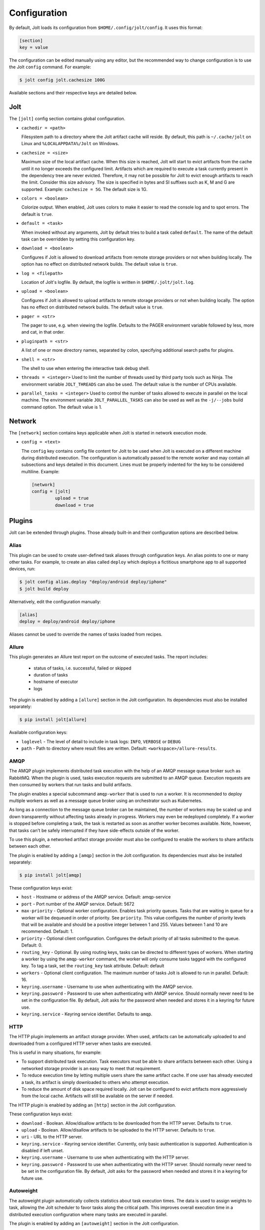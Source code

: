 Configuration
==============

By default, Jolt loads its configuration from ``$HOME/.config/jolt/config``.
It uses this format:

.. code-block:: text

    [section]
    key = value

The configuration can be edited manually using any editor, but
the recommended way to change configuration is to use the Jolt
``config`` command. For example:

.. code-block:: bash

    $ jolt config jolt.cachesize 100G

Available sections and their respective keys are detailed below.


Jolt
------

The ``[jolt]`` config section contains global configuration.

* ``cachedir = <path>``

  Filesystem path to a directory where the Jolt artifact cache will reside.
  By default, this path is ``~/.cache/jolt`` on Linux and
  ``%LOCALAPPDATA%/Jolt`` on Windows.

* ``cachesize = <size>``

  Maximum size of the local artifact cache. When this size is reached, Jolt
  will start to evict artifacts from the cache until it no longer exceeds the
  configured limit. Artifacts which are required to execute a task currently
  present in the dependency tree are never evicted. Therefore, it may not be
  possible for Jolt to evict enough artifacts to reach the limit. Consider
  this size advisory. The size is specified in bytes and SI suffixes such as
  K, M and G are supported. Example: ``cachesize = 5G``. The default size is
  1G.

* ``colors = <boolean>``

  Colorize output. When enabled, Jolt uses colors to make it easier to
  read the console log and to spot errors. The default is ``true``.

* ``default = <task>``

  When invoked without any arguments, Jolt by default tries to build a
  task called ``default``. The name of the default task can be overridden
  by setting this configuration key.

* ``download = <boolean>``

  Configures if Jolt is allowed to download artifacts from remote storage
  providers or not when building locally. The option has no effect on
  distributed network builds. The default value is ``true``.

* ``log = <filepath>``

  Location of Jolt's logfile. By default, the logfile is written in
  ``$HOME/.jolt/jolt.log``.

* ``upload = <boolean>``

  Configures if Jolt is allowed to upload artifacts to remote storage
  providers or not when building locally. The option has no effect on
  distributed network builds. The default value is ``true``.

* ``pager = <str>``

  The pager to use, e.g. when viewing the logfile. Defaults to
  the PAGER environment variable followed by less, more and cat,
  in that order.

* ``pluginpath = <str>``

  A list of one or more directory names, separated by colon, specifying
  additional search paths for plugins.

* ``shell = <str>``

  The shell to use when entering the interactive task debug shell.

* ``threads = <integer>``
  Used to limit the number of threads used by third party tools such as Ninja.
  The environment variable ``JOLT_THREADS`` can also be used.
  The default value is the number of CPUs available.

* ``parallel_tasks = <integer>``
  Used to control the number of tasks allowed to execute in parallel on the
  local machine. The environment variable ``JOLT_PARALLEL_TASKS`` can also
  be used as well as the ``-j/--jobs`` build command option.
  The default value is 1.


Network
--------

The ``[network]`` section contains keys applicable when Jolt is started
in network execution mode.

* ``config = <text>``

  The ``config`` key contains config file content for Jolt to be used
  when Jolt is executed on a different machine during distributed
  execution. The configuration is automatically passed to the remote
  worker and may contain all subsections and keys detailed in this
  document. Lines must be properly indented for the key to be
  considered multiline. Example:

  .. code-block:: text

    [network]
    config = [jolt]
             upload = true
             download = true

Plugins
-------

Jolt can be extended through plugins. Those already built-in and their
configuration options are described below.


Alias
^^^^^

This plugin can be used to create user-defined task aliases
through configuration keys. An alias points to one or many
other tasks. For example, to create an alias called ``deploy``
which deploys a fictitious smartphone app to all supported devices,
run:

.. code-block:: bash

    $ jolt config alias.deploy "deploy/android deploy/iphone"
    $ jolt build deploy

Alternatively, edit the configuration manually:

.. code-block:: bash

    [alias]
    deploy = deploy/android deploy/iphone

Aliases cannot be used to override the names of tasks loaded from recipes.


Allure
^^^^^^
This plugin generates an Allure test report on the outcome of executed
tasks. The report includes:

 - status of tasks, i.e. successful, failed or skipped
 - duration of tasks
 - hostname of executor
 - logs

The plugin is enabled by adding a ``[allure]`` section in
the Jolt configuration. Its dependencies must also be
installed separately:

.. code-block:: bash

  $ pip install jolt[allure]


Available configuration keys:

* ``loglevel`` - The level of detail to include in task logs:
  ``INFO``, ``VERBOSE`` or ``DEBUG``
* ``path`` - Path to directory where result files are written.
  Default: ``<workspace>/allure-results``.


AMQP
^^^^

The AMQP plugin implements distributed task execution with the help
of an AMQP message queue broker such as RabbitMQ. When the plugin is used,
tasks execution requests are submitted to an AMQP queue. Execution requests
are then consumed by workers that run tasks and build artifacts.

The plugin enables a special subcommand ``amqp-worker`` that is used
to run a worker. It is recommended to deploy multiple workers as well as
a message queue broker using an orchestrator such as Kubernetes.

As long as a connection to the message queue broker can be maintained,
the number of workers may be scaled up and down transparently without
affecting tasks already in progress. Workers may even be redeployed
completely. If a worker is stopped before completing a task, the task
is restarted as soon as another worker becomes available. Note, however,
that tasks can't be safely interrupted if they have side-effects outside
of the worker.

To use this plugin, a networked artifact storage provider must also be
configured to enable the workers to share artifacts between each other.

The plugin is enabled by adding a ``[amqp]`` section in
the Jolt configuration. Its dependencies must also be
installed separately:

.. code-block:: bash

  $ pip install jolt[amqp]

These configuration keys exist:

* ``host`` - Hostname or address of the AMQP service. Default: amqp-service

* ``port`` - Port number of the AMQP service. Default: 5672

* ``max-priority`` -
  Optional worker configuration. Enables task priority queues. Tasks
  that are waiting in queue for a worker will be dequeued in order of
  priority. See ``priority``.
  This value configures the number of priority levels that will be
  available and should be a positive integer between 1 and 255.
  Values between 1 and 10 are recommended. Default: 1.

* ``priority`` -
  Optional client configuration. Configures the default priority of
  all tasks submitted to the queue. Default: 0.

* ``routing_key`` -
  Optional. By using routing keys, tasks can be directed to different
  types of workers. When starting a worker by using the ``amqp-worker``
  command, the worker will only consume tasks tagged with the configured key.
  To tag a task, set the ``routing_key`` task attribute. Default: default

* ``workers`` -
  Optional client configuration. The maximum number of tasks Jolt is
  allowed to run in parallel. Default: 16.

* ``keyring.username`` -
  Username to use when authenticating with the AMQP service.

* ``keyring.password`` -
  Password to use when authenticating with AMQP service. Should normally
  never need to be set in the configuration file. By default, Jolt asks
  for the password when needed and stores it in a keyring for future use.

* ``keyring.service`` -
  Keyring service identifier. Defaults to ``amqp``.


HTTP
^^^^

The HTTP plugin implements an artifact storage provider. When used,
artifacts can be automatically uploaded to and downloaded from a configured
HTTP server when tasks are executed.

This is useful in many situations, for example:

- To support distributed task execution. Task executors must be
  able to share artifacts between each other. Using a networked storage
  provider is an easy way to meet that requirement.

- To reduce execution time by letting multiple users share the same artifact
  cache. If one user has already executed a task, its artifact is simply
  downloaded to others who attempt execution.

- To reduce the amount of disk space required locally. Jolt can be configured
  to evict artifacts more aggressively from the local cache. Artifacts will
  still be available on the server if needed.

The HTTP plugin is enabled by adding an ``[http]`` section in
the Jolt configuration.

These configuration keys exist:

* ``download`` -
  Boolean. Allow/disallow artifacts to be downloaded from the HTTP server.
  Defaults to ``true``.

* ``upload`` -
  Boolean. Allow/disallow artifacts to be uploaded to the HTTP server.
  Defaults to ``true``.

* ``uri`` -
  URL to the HTTP server.

* ``keyring.service`` -
  Keyring service identifier. Currently, only basic authentication is
  supported. Authentication is disabled if left unset.

* ``keyring.username`` -
  Username to use when authenticating with the HTTP server.

* ``keyring.password`` -
  Password to use when authenticating with the HTTP server. Should normally
  never need to be set in the configuration file. By default, Jolt asks
  for the password when needed and stores it in a keyring for future use.


Autoweight
^^^^^^^^^^

The autoweight plugin automatically collects statistics about task execution times.
The data is used to assign weights to task, allowing the Jolt scheduler to favor tasks
along the critical path. This improves overall execution time in a distributed execution
configuration where many tasks are executed in parallel.

The plugin is enabled by adding an ``[autoweight]`` section in
the Jolt configuration.

These configuration keys exist:

* ``samples`` - Integer. The number of execution time samples to store per task in the database. Once the number is exceeded, samples are evicted in FIFO order.


Dashboard
^^^^^^^^^

The dashboard plugin automatically submits required telemetry to
the Jolt Dashboard. It should be enabled on both clients and workers.

The plugin is enabled by adding a ``[dashboard]`` section in
the Jolt configuration.

These configuration keys exist:

* ``uri`` - Base URI of the Jolt Dashboard. Default: http://dashboard


Email
^^^^^

The email plugin sends an HTML email report to configured recipients
when builds have completed. The email includes a list of interpreted
errors in case of failure.

.. image:: img/email.png

The plugin is enabled by adding a ``[email]`` section in
the Jolt configuration.

These configuration keys exist:

* ``server`` - SMTP server used to send emails.
* ``from`` - Sender email address.
* ``to`` - Receiver email address. May also be read from environment, e.g.
  ``{ENV|GERRIT_PATCHSET_UPLOADER_EMAIL}``. Multiple addresses should be
  separated by a single space.
* ``cc`` - Copy recipients.
* ``stylesheet`` - An optional custom XSLT stylesheet used to transform the
  Jolt result manifest into an HTML email.
* ``on_success`` - Send emails when builds are successful. Default: ``true``
* ``on_failure`` - Send emails when builds failed. Default: ``true``


FTP
^^^

The FTP plugin implements an artifact storage provider. When used,
artifacts can be automatically uploaded to and downloaded from a configured
FTP server when tasks are executed.

The plugin is enabled by adding an ``[ftp]`` section in
the Jolt configuration.

These configuration keys exist:

* ``download`` -
  Boolean. Allow/disallow artifacts to be downloaded from the FTP server.
  Defaults to ``true``.

* ``host`` -
  Hostname/IP address of the FTP server.

* ``path`` -
  Path to directory where artifacts should be stored on the FTP server.
  Defaults to ``jolt``. The directory is created if it doesn't exist.

* ``tls`` -
  Use a TLS connection to the FTP server.

* ``upload`` -
  Boolean. Allow/disallow artifacts to be uploaded to the FTP server.
  Defaults to ``true``.

* ``keyring.username`` -
  Username to use when authenticating with the FTP server.

* ``keyring.password`` -
  Password to use when authenticating with the FTP server. Should normally
  never need to be set in the configuration file. By default, Jolt asks
  for the password when needed and stores it in a keyring for future use.

* ``keyring.service`` -
  Keyring service identifier. Defaults to ``ftp``.


GDB
^^^

The GDB plugin enables a new command, ``gdb``. When invoked, the command
launches GDB with an executable from the specified task's artifact. It
automatically configures the GDB sysroot based on environment variables
set in the execution environment of the task.

The plugin is enabled by adding a ``[gdb]`` section in
the Jolt configuration. No additional dependencies have to be installed.


Logstash (HTTP)
^^^^^^^^^^^^^^^

The logstash plugin is used to collect task logs into a common place. This is useful
in distributed execution environments where detailed logs may not always be immediately
accessible to ordinary users. Unlike the terminal log output, stashed logs are always
unfiltered and include statements from all log levels as well as exception callstacks.

The plugin is enabled by adding a ``[logstash]`` section in
the Jolt configuration.

These configuration keys exist:

- ``http.uri`` - An HTTP URL where logs will be stashed. The HTTP PUT method is used.
- ``failed`` - Boolean. Stash logs when tasks fail.
- ``finished`` - Boolean. Stash logs when tasks finish successfully.


Ninja Compilation Database
^^^^^^^^^^^^^^^^^^^^^^^^^^

This plugin enables compilation database generation for Ninja C++
tasks. The database is automatically published in task artifacts.
Note that commands are recorded exactly as invoked by Ninja and
they are therefore not immediately usable because of how Jolt
sandboxes dependencies. A special command, ``compdb`` is made
available to post-process published databases into a database that
is usable with IDEs. The command takes an already built task as
argument:

.. code-block:: bash

    $ jolt compdb <task>

Upon completion, a path to the resulting database is printed.
The database aggregates the databases of the task and all its
dependencies.

The plugin is enabled by adding a ``[ninja-compdb]`` section in
the Jolt configuration. Ninja version >= 1.10.0 is required.


Ninja Compilation Cache
^^^^^^^^^^^^^^^^^^^^^^^

This plugin enables a compilation cache allowing C/C++ object files
to be reused from libraries residing in the artifact cache. Reuse
is permitted if the source file, included headers and the compiler
command line are unmodified since the object was built.

The plugin is enabled by adding a ``[ninja-cache]`` section in
the Jolt configuration.


Selfdeploy
^^^^^^^^^^

The Selfdeploy plugin automatically deploys the running version
of Jolt to all workers in a distrubuted execution environment.
This is useful to ensure that the same version of Jolt and its
dependencies are used everywhere when tasks are executed.

Before starting execution of a task, a network executor will
download Jolt from the configured storage provider and install
it into a virtual environment. Multiple versions can co-exist
on workers, thus avoiding manual deployment of multiple
container images in clusters.

The plugin is enabled by adding a ``[selfdeploy]`` section in
the Jolt configuration. Note that ``pip`` must be installed.

These configuration keys exist:

* ``extra`` -
  Comma separated list of paths to additional python modules to be
  deployed. The paths should be relative to the workspace root.

Once enabled, the plugin automatically passes two parameters to
distributed network builds:

- ``jolt_url`` -
  A URL to a compressed tarball with the sources of the running Jolt
  version.

- ``jolt_identity`` -
  The identity of the Jolt artifact.

- ``jolt_requires`` -
  A list of additional Python modules to install on the executor.


Symlinks
^^^^^^^^

The symlink plugin automatically creates symlinks to task artifacts
in the jolt workspace (relative to the topmost ``.jolt`` file). The
symlinks are kept updated and always points to the latest built
artifact.

The plugin is enabled by adding a ``[symlinks]`` section in
the Jolt configuration.

These configuration keys exist:

* ``path`` - Path, relative to the workspace root, where symlinks
  will be created. Defaults to ``artifacts``.


Telemetry
^^^^^^^^^

The telemtry plugin posts task telemetry to a configured HTTP
endpoint. The payload is a JSON object with these fields:

* ``name`` - The name of the task.
* ``identity`` - The identity of the task artifact.
* ``instance`` - A UUID representing the lifecycle of the task.
  Tasks can be executed multiple times with the same identity,
  for example if the first execution attempt failed and a subsequent
  attempt succeeded. The instance ID may be used to distingush between
  such attempts.
* ``hostname`` - hostname of the machine from which the telemetry
  record originated.
* ``role`` - ``client`` or ``worker`` depending on where the record
  originated.
* ``event`` - ``queued``, ``started``, ``failed`` or ``finished``.

The plugin is enabled by adding a ``[telemetry]`` section in
the Jolt configuration.

These configuration keys exist:

* ``uri`` - Where telemetry records should be posted.
* ``local`` - Submit telemetry for locally executed tasks. Default: ``true``.
* ``network`` - Submit telemetry for tasks executed by a network worker. Default: ``true``.
* ``queued`` - Enable queued event. Default: ``true``.
* ``started`` - Enable started event. Default: ``true``.
* ``failed`` - Enable failed event. Default: ``true``.
* ``finished`` - Enable finished event. Default: ``true``.

